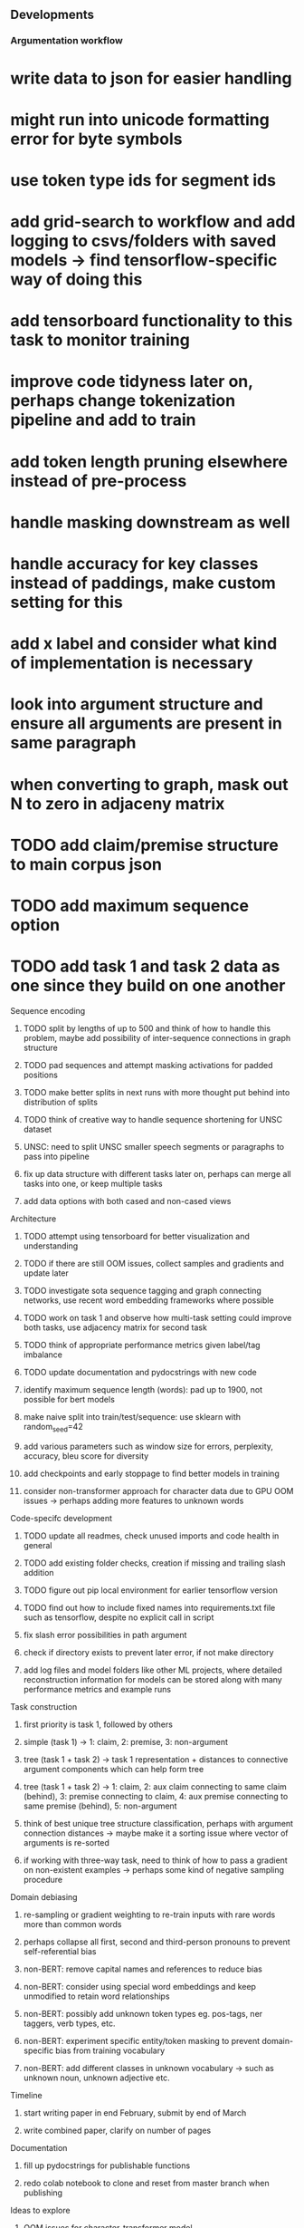 ** Developments 
 
*** Argumentation workflow
    
* write data to json for easier handling
* might run into unicode formatting error for byte symbols
* use token type ids for segment ids
* add grid-search to workflow and add logging to csvs/folders with saved models -> find tensorflow-specific way of doing this
* add tensorboard functionality to this task to monitor training
* improve code tidyness later on, perhaps change tokenization pipeline and add to train
* add token length pruning elsewhere instead of pre-process
* handle masking downstream as well
* handle accuracy for key classes instead of paddings, make custom setting for this
* add x label and consider what kind of implementation is necessary
* look into argument structure and ensure all arguments are present in same paragraph
* when converting to graph, mask out N to zero in adjaceny matrix

* TODO add claim/premise structure to main corpus json
* TODO add maximum sequence option
* TODO add task 1 and task 2 data as one since they build on one another

**** Sequence encoding
***** TODO split by lengths of up to 500 and think of how to handle this problem, maybe add possibility of inter-sequence connections in graph structure 
***** TODO pad sequences and attempt masking activations for padded positions
***** TODO make better splits in next runs with more thought put behind into distribution of splits
***** TODO think of creative way to handle sequence shortening for UNSC dataset
***** UNSC: need to split UNSC smaller speech segments or paragraphs to pass into pipeline
***** fix up data structure with different tasks later on, perhaps can merge all tasks into one, or keep multiple tasks
***** add data options with both cased and non-cased views

**** Architecture
***** TODO attempt using tensorboard for better visualization and understanding
***** TODO if there are still OOM issues, collect samples and gradients and update later
***** TODO investigate sota sequence tagging and graph connecting networks, use recent word embedding frameworks where possible
***** TODO work on task 1 and observe how multi-task setting could improve both tasks, use adjacency matrix for second task
***** TODO think of appropriate performance metrics given label/tag imbalance
***** TODO update documentation and pydocstrings with new code
***** identify maximum sequence length (words): pad up to 1900, not possible for bert models
***** make naive split into train/test/sequence: use sklearn with random_seed=42
***** add various parameters such as window size for errors, perplexity, accuracy, bleu score for diversity
***** add checkpoints and early stoppage to find better models in training
***** consider non-transformer approach for character data due to GPU OOM issues -> perhaps adding more features to unknown words
      
**** Code-specifc development
***** TODO update all readmes, check unused imports and code health in general
***** TODO add existing folder checks, creation if missing and trailing slash addition
***** TODO figure out pip local environment for earlier tensorflow version
***** TODO find out how to include fixed names into requirements.txt file such as tensorflow, despite no explicit call in script
***** fix slash error possibilities in path argument
***** check if directory exists to prevent later error, if not make directory
***** add log files and model folders like other ML projects, where detailed reconstruction information for models can be stored along with many performance metrics and example runs

**** Task construction
***** first priority is task 1, followed by others
***** simple (task 1) -> 1: claim, 2: premise, 3: non-argument
***** tree (task 1 + task 2) -> task 1 representation + distances to connective argument components which can help form tree
***** tree (task 1 + task 2) -> 1: claim, 2: aux claim connecting to same claim (behind), 3: premise connecting to claim, 4: aux premise connecting to same premise (behind), 5: non-argument
***** think of best unique tree structure classification, perhaps with argument connection distances -> maybe make it a sorting issue where vector of arguments is re-sorted
***** if working with three-way task, need to think of how to pass a gradient on non-existent examples -> perhaps some kind of negative sampling procedure

**** Domain debiasing
***** re-sampling or gradient weighting to re-train inputs with rare words more than common words
***** perhaps collapse all first, second and third-person pronouns to prevent self-referential bias 
***** non-BERT: remove capital names and references to reduce bias
***** non-BERT: consider using special word embeddings and keep unmodified to retain word relationships
***** non-BERT: possibly add unknown token types eg. pos-tags, ner taggers, verb types, etc.
***** non-BERT: experiment specific entity/token masking to prevent domain-specific bias from training vocabulary
***** non-BERT: add different classes in unknown vocabulary -> such as unknown noun, unknown adjective etc.

**** Timeline
***** start writing paper in end February, submit by end of March
***** write combined paper, clarify on number of pages

**** Documentation
***** fill up pydocstrings for publishable functions
***** redo colab notebook to clone and reset from master branch when publishing

**** Ideas to explore
***** OOM issues for character-transformer model
***** ibm argumentation dataset
***** coreference resolution for tree structures
***** try genereous claims and premises creation and map via negative sampling to actual trees and redundant candidates
      
